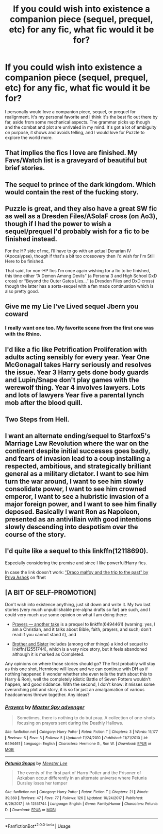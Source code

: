 #+TITLE: If you could wish into existence a companion piece (sequel, prequel, etc) for any fic, what fic would it be for?

* If you could wish into existence a companion piece (sequel, prequel, etc) for any fic, what fic would it be for?
:PROPERTIES:
:Score: 8
:DateUnix: 1579144639.0
:DateShort: 2020-Jan-16
:FlairText: Discussion
:END:
I personally would love a companion piece, sequel, or prequel for realignment. It's my personal favorite and I think it's the best fic out there by far, aside from some mechanical aspects. The grammar picks up though and the combat and plot are unrivaled in my mind. It's got a lot of ambiguity on purpose, it shows and avoids telling, and I would love for Puzzle to explore the world more.


** That implies the fics I love are finished. My Favs/Watch list is a graveyard of beautiful but brief stories.
:PROPERTIES:
:Author: Overlap1
:Score: 4
:DateUnix: 1579157654.0
:DateShort: 2020-Jan-16
:END:


** The sequel to prince of the dark kingdom. Which would contain the rest of the fucking story.
:PROPERTIES:
:Author: GravityMyGuy
:Score: 5
:DateUnix: 1579148763.0
:DateShort: 2020-Jan-16
:END:


** Puzzle is great, and they also have a great SW fic as well as a Dresden Files/ASoIaF cross (on Ao3), though if I had the power to wish a sequel/prequel I'd probably wish for a fic to be finished instead.

For the HP side of me, I'll have to go with an actual Denarian IV (Apocalypse), though if that's a bit too crossovery then I'd wish for I'm Still Here to be finished.

That said, for non-HP fics I'm once again wishing for a fic to be finished, this time either “A Demon Among Devils” (a Persona 3 and High School DxD cross) or “Beyond the Outer Gates Lies...” (a Dresden Files and DxD cross) though the latter has a sorta-sequel with a fan made continuation which is also pretty good.
:PROPERTIES:
:Author: BionicleKid
:Score: 3
:DateUnix: 1579145445.0
:DateShort: 2020-Jan-16
:END:


** Give me my Lie I've Lived sequel Jbern you coward
:PROPERTIES:
:Author: Slightly_Too_Heavy
:Score: 6
:DateUnix: 1579156736.0
:DateShort: 2020-Jan-16
:END:

*** I really want one too. My favorite scene from the first one was with the Rhino.
:PROPERTIES:
:Score: 2
:DateUnix: 1579194184.0
:DateShort: 2020-Jan-16
:END:


** I'd like a fic like Petrification Proliferation with adults acting sensibly for every year. Year One McGonagall takes Harry seriously and resolves the issue. Year 3 Harry gets done body guards and Lupin/Snape don't play games with the werewolf thing. Year 4 involves lawyers. Lots and lots of lawyers Year five a parental lynch mob after the blood quill.
:PROPERTIES:
:Author: StarDolph
:Score: 2
:DateUnix: 1579161977.0
:DateShort: 2020-Jan-16
:END:


** Two Steps from Hell.
:PROPERTIES:
:Author: Squishysib
:Score: 1
:DateUnix: 1579161201.0
:DateShort: 2020-Jan-16
:END:


** I want an alternate ending/sequel to Starfox5's Marriage Law Revolution where the war on the continent despite initial successes goes badly, and fears of invasion lead to a coup installing a respected, ambitious, and strategically brilliant general as a military dictator. I want to see him turn the war around, I want to see him slowly consolidate power, I want to see him crowned emperor, I want to see a hubristic invasion of a major foreign power, and I want to see him finally deposed. Basically I want Ron as Napoleon, presented as an antivillain with good intentions slowly descending into despotism over the course of the story.
:PROPERTIES:
:Author: GreenAscent
:Score: 1
:DateUnix: 1579267744.0
:DateShort: 2020-Jan-17
:END:


** I'd quite like a sequel to this linkffn(12118690).

Especially considering the premise and since I like powerful!Harry fics.

In case the link doesn't work: [[https://www.fanfiction.net/s/12118690/1/Draco-Malfoy-and-the-Trip-to-the-Past]["Draco malfoy and the trip to the past" by Priya Ashok]] on ffnet
:PROPERTIES:
:Author: Draconius1990
:Score: 1
:DateUnix: 1579443304.0
:DateShort: 2020-Jan-19
:END:


** [A BIT OF SELF-PROMOTION]

Don't wish into existence anything, just sit down and write it. My two last stories (very much unpublishable pre-alpha drafts so far) are such, and I could very much use some opinion on what I am doing there:

- [[https://matej.ceplovi.cz/clanky/drafts/prayers_another_take.html][Prayers --- another take]] is a prequel to linkffn(6494461) (warning: yes, I am a Christian, and it talks about Bible, faith, prayers, and such; don't read if you cannot stand it), and

- [[https://matej.ceplovi.cz/clanky/drafts/brother_and_sister.html][Brother and Sister]] includes (among other things) a kind of sequel to linkffn(12551744), which is a very nice story, but it feels abandoned although it is marked as Completed.

Any opinions on where those stories should go? The first probably will stay as this one shot, Hermione will leave and we can continue with DH as if nothing happened (I wonder whether she even tells the truth about this to Harry & Ron), well the completely idiotic Battle of Seven Potters wouldn't happen, and good riddance. With the second, I don't know: it misses some overarching plot and story, it is so far just an amalgamation of various headcannons thrown together. Any ideas?
:PROPERTIES:
:Author: ceplma
:Score: -4
:DateUnix: 1579162264.0
:DateShort: 2020-Jan-16
:END:

*** [[https://www.fanfiction.net/s/6494461/1/][*/Prayers/*]] by [[https://www.fanfiction.net/u/1779356/Master-Spy-advenger][/Master Spy advenger/]]

#+begin_quote
  Sometimes, there is nothing to do but pray. A collection of one-shots focusing on prayers sent during the Deathly Hallows.
#+end_quote

^{/Site/:} ^{fanfiction.net} ^{*|*} ^{/Category/:} ^{Harry} ^{Potter} ^{*|*} ^{/Rated/:} ^{Fiction} ^{T} ^{*|*} ^{/Chapters/:} ^{3} ^{*|*} ^{/Words/:} ^{15,177} ^{*|*} ^{/Reviews/:} ^{6} ^{*|*} ^{/Favs/:} ^{3} ^{*|*} ^{/Follows/:} ^{5} ^{*|*} ^{/Updated/:} ^{11/24/2010} ^{*|*} ^{/Published/:} ^{11/21/2010} ^{*|*} ^{/id/:} ^{6494461} ^{*|*} ^{/Language/:} ^{English} ^{*|*} ^{/Characters/:} ^{Hermione} ^{G.,} ^{Ron} ^{W.} ^{*|*} ^{/Download/:} ^{[[http://www.ff2ebook.com/old/ffn-bot/index.php?id=6494461&source=ff&filetype=epub][EPUB]]} ^{or} ^{[[http://www.ff2ebook.com/old/ffn-bot/index.php?id=6494461&source=ff&filetype=mobi][MOBI]]}

--------------

[[https://www.fanfiction.net/s/12551744/1/][*/Petunia Snaps/*]] by [[https://www.fanfiction.net/u/2335099/Meester-Lee][/Meester Lee/]]

#+begin_quote
  The events of the first part of Harry Potter and the Prisoner of Azkaban occur differently in an alternate universe where Petunia Dursley loses her temper
#+end_quote

^{/Site/:} ^{fanfiction.net} ^{*|*} ^{/Category/:} ^{Harry} ^{Potter} ^{*|*} ^{/Rated/:} ^{Fiction} ^{T} ^{*|*} ^{/Chapters/:} ^{21} ^{*|*} ^{/Words/:} ^{39,360} ^{*|*} ^{/Reviews/:} ^{47} ^{*|*} ^{/Favs/:} ^{77} ^{*|*} ^{/Follows/:} ^{126} ^{*|*} ^{/Updated/:} ^{10/24/2017} ^{*|*} ^{/Published/:} ^{6/29/2017} ^{*|*} ^{/id/:} ^{12551744} ^{*|*} ^{/Language/:} ^{English} ^{*|*} ^{/Genre/:} ^{Family/Humor} ^{*|*} ^{/Characters/:} ^{Petunia} ^{D.} ^{*|*} ^{/Download/:} ^{[[http://www.ff2ebook.com/old/ffn-bot/index.php?id=12551744&source=ff&filetype=epub][EPUB]]} ^{or} ^{[[http://www.ff2ebook.com/old/ffn-bot/index.php?id=12551744&source=ff&filetype=mobi][MOBI]]}

--------------

*FanfictionBot*^{2.0.0-beta} | [[https://github.com/tusing/reddit-ffn-bot/wiki/Usage][Usage]]
:PROPERTIES:
:Author: FanfictionBot
:Score: 0
:DateUnix: 1579162276.0
:DateShort: 2020-Jan-16
:END:
